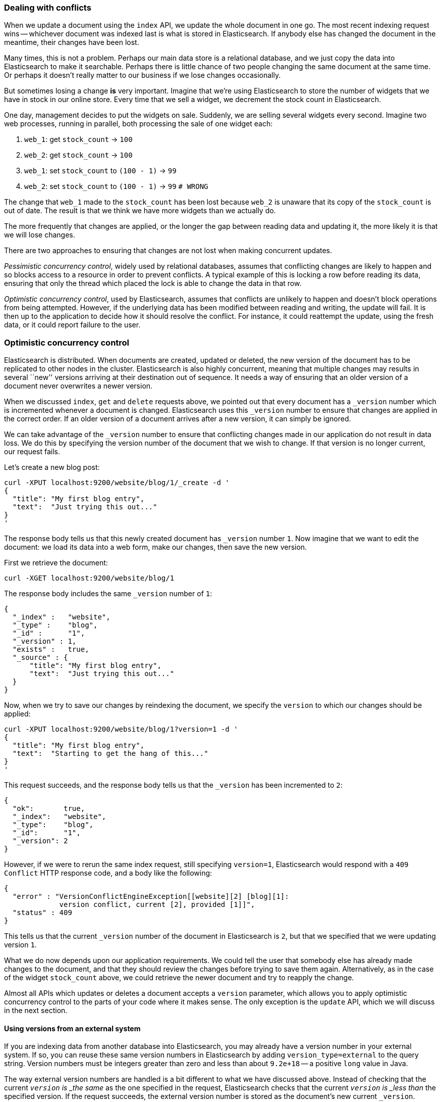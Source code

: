 [[version-control]]
=== Dealing with conflicts

When we update a document using the `index` API, we update the whole document
in one go. The most recent indexing request wins -- whichever document was
indexed last is what is stored in Elasticsearch. If anybody else has changed
the document in the meantime, their changes have been lost.

Many times, this is not a problem.  Perhaps our main data store is a relational
database, and we just copy the data into Elasticsearch to make it searchable.
Perhaps there is little chance of two people changing the same
document at the same time. Or perhaps it doesn't really matter to our
business if we lose changes occasionally.

But sometimes losing a change *is* very important.  Imagine that
we're using Elasticsearch to store the number of widgets that we have
in stock in our online store. Every time that we sell a widget,
we decrement the stock count in Elasticsearch.

One day, management decides to put the widgets on sale. Suddenly, we are
selling several widgets every second. Imagine two web processes, running in
parallel, both processing the sale of one widget each:

1. `web_1`: get `stock_count` -> `100`
2. `web_2`: get `stock_count` -> `100`
3. `web_1`: set `stock_count` to `(100 - 1)` -> `99`
4. `web_2`: set `stock_count` to `(100 - 1)` -> `99`  `# WRONG`

The change that `web_1` made to the `stock_count` has been lost
because `web_2` is unaware that its copy of the `stock_count` is out of date.
The result is that we think we have more widgets than we actually do.

The more frequently that changes are applied, or the longer the gap
between reading data and updating it, the more likely it is that we
will lose changes.

There are two approaches to ensuring that changes are not lost when
making concurrent updates.

_Pessimistic concurrency control_, widely used by relational databases,
assumes that conflicting changes are likely to happen and so blocks
access to a resource in order to prevent conflicts. A typical
example of this is locking a row before reading its data, ensuring that
only the thread which placed the lock is able to change the data in that row.

_Optimistic concurrency control_, used by Elasticsearch,
assumes that conflicts are unlikely to happen and doesn't block operations
from being attempted. However, if the underlying
data has been modified between reading and writing, the update will fail.
It is then up to the application to decide how it should resolve the conflict.
For instance, it could reattempt the update, using the fresh
data, or it could report failure to the user.

=== Optimistic concurrency control

Elasticsearch is distributed.  When documents are
created, updated or deleted, the new version of the document has to be
replicated to other nodes in the cluster.  Elasticsearch is also highly
concurrent, meaning that multiple changes may results in several ``new''
versions arriving at their destination out of sequence. It needs a way of
ensuring that an older version of a document never overwrites a newer version.

When we discussed `index`, `get` and `delete` requests above, we pointed
out that every document has a `_version` number which is incremented whenever
a document is changed. Elasticsearch uses this `_version` number to ensure
that changes are applied in the correct order. If an older version of
a document arrives after a new version, it can simply be ignored.

We can take advantage of the `_version` number to ensure that conflicting
changes made in our application do not result in data loss.
We do this by specifying the version number of the document that we wish
to change.  If that version is no longer current, our request fails.

Let's create a new blog post:

    curl -XPUT localhost:9200/website/blog/1/_create -d '
    {
      "title": "My first blog entry",
      "text":  "Just trying this out..."
    }
    '

The response body tells us that this newly created document has `_version`
number `1`.  Now imagine that we want to edit the document: we load its data
into a web form, make our changes, then save the new version.

First we retrieve the document:

    curl -XGET localhost:9200/website/blog/1

The response body includes the same `_version` number of `1`:

    {
      "_index" :   "website",
      "_type" :    "blog",
      "_id" :      "1",
      "_version" : 1,
      "exists" :   true,
      "_source" : {
          "title": "My first blog entry",
          "text":  "Just trying this out..."
      }
    }

Now, when we try to save our changes by reindexing the document, we specify
the `version` to which our changes should be applied:

    curl -XPUT localhost:9200/website/blog/1?version=1 -d '
    {
      "title": "My first blog entry",
      "text":  "Starting to get the hang of this..."
    }
    '

This request succeeds, and the response body tells us that the `_version`
has been incremented to `2`:

    {
      "ok":       true,
      "_index":   "website",
      "_type":    "blog",
      "_id":      "1",
      "_version": 2
    }

However, if we were to rerun the same index request, still specifying
`version=1`, Elasticsearch would respond with a `409 Conflict` HTTP response
code, and a body like the following:

    {
      "error" : "VersionConflictEngineException[[website][2] [blog][1]:
                 version conflict, current [2], provided [1]]",
      "status" : 409
    }

This tells us that the current `_version` number of the document in
Elasticsearch is `2`, but that we specified that we were updating version `1`.

What we do now depends upon our application requirements.  We could tell
the user that somebody else has already made changes to the document,
and that they should review the changes before trying to save them again.
Alternatively, as in the case of the widget `stock_count` above, we could
retrieve the newer document and try to reapply the change.

Almost all APIs which updates or deletes a document accepts a `version`
parameter, which allows you to apply optimistic concurrency control
to the parts of your code where it makes sense. The only exception
is the `update` API, which we will discuss in the next section.

==== Using versions from an external system

If you are indexing data from another database into Elasticsearch, you
may already have a version number in your external system.  If so,
you can reuse these same version numbers in Elasticsearch by adding
`version_type=external` to the query string. Version numbers must
be integers greater than zero and less than about `9.2e+18` -- a positive
`long` value in Java.

The way external version numbers are handled is a bit different to what
we have discussed above.  Instead of checking that the current `_version`
is _the same_ as the one specified in the request, Elasticsearch checks
that the current `_version` is _less than_ the specified version.
If the request succeeds, the external version number
is stored as the document's new current `_version`.

This means that external version numbers can be specified not only on
updates and deletes, but also when _creating_ new documents.

For instance, to create a new blog post with an external version number
of `5`, we can do the following:

    curl -XPUT 'localhost:9200/website/blog/2?version=5&version_type=external' -d '
    {
      "title": "My first external blog entry",
      "text":  "Starting to get the hang of this..."
    }
    '

In the response, we can see that the current `_version` number is now `5`:

    {
      "ok":       true,
      "_index":   "website",
      "_type":    "blog",
      "_id":      "2",
      "_version": 5
    }

Now we update this document, but specifying a new `version` number of `10`:

    curl -XPUT 'localhost:9200/website/blog/2?version=10&version_type=external' -d '
    {
      "title": "My first external blog entry",
      "text":  "This is a piece of cake..."
    }
    '

The request succeeds and sets the new current `_version` to `10`:

    {
      "ok":       true,
      "_index":   "website",
      "_type":    "blog",
      "_id":      "2",
      "_version": 10
    }

If you were to rerun this request, it would fail with the same conflict
error we saw above, because the specified version is not greater than
the current version in Elasticsearch.


